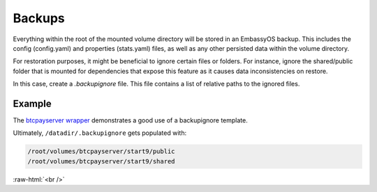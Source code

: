 .. _service_backups:

=======
Backups
=======

Everything within the root of the mounted volume directory will be stored in an EmbassyOS backup. This includes the config (config.yaml) and properties (stats.yaml) files, as well as any other persisted data within the volume directory.

For restoration purposes, it might be beneficial to ignore certain files or folders. For instance, ignore the shared/public folder that is mounted for dependencies that expose this feature as it causes data inconsistencies on restore.

In this case, create a `.backupignore` file. This file contains a list of relative paths to the ignored files.


Example
-------

The `btcpayserver wrapper <https://github.com/Start9Labs/btcpayserver-wrapper/blob/master/configurator/src/templates/.backupignore.templates>`_ demonstrates a good use of a backupignore template.

Ultimately, ``/datadir/.backupignore`` gets populated with:

.. code::

    /root/volumes/btcpayserver/start9/public
    /root/volumes/btcpayserver/start9/shared

.. role:: raw-html(raw)
    :format: html

:raw-html:`<br />`
